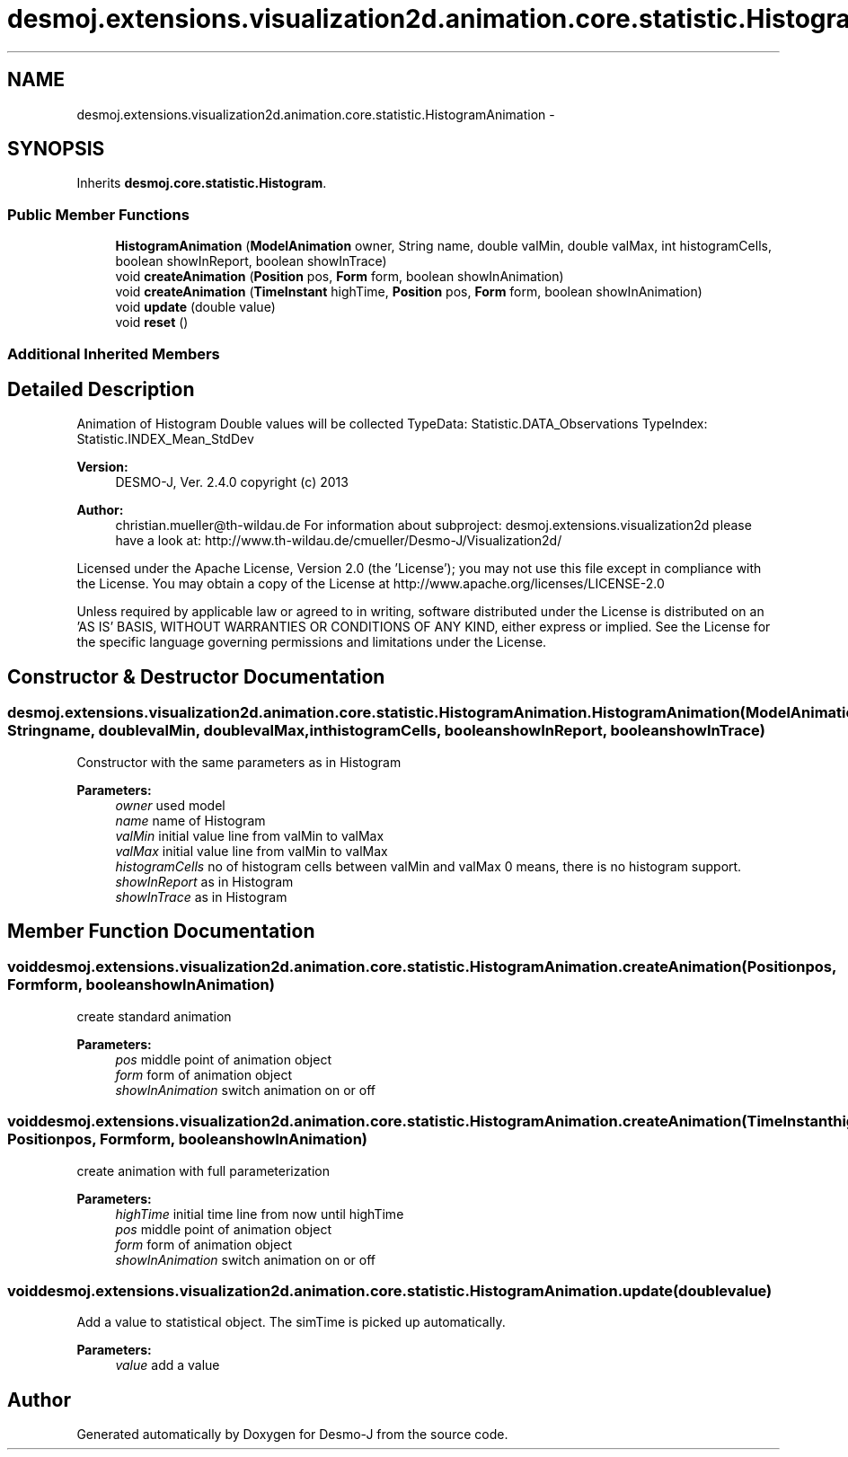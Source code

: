 .TH "desmoj.extensions.visualization2d.animation.core.statistic.HistogramAnimation" 3 "Wed Dec 4 2013" "Version 1.0" "Desmo-J" \" -*- nroff -*-
.ad l
.nh
.SH NAME
desmoj.extensions.visualization2d.animation.core.statistic.HistogramAnimation \- 
.SH SYNOPSIS
.br
.PP
.PP
Inherits \fBdesmoj\&.core\&.statistic\&.Histogram\fP\&.
.SS "Public Member Functions"

.in +1c
.ti -1c
.RI "\fBHistogramAnimation\fP (\fBModelAnimation\fP owner, String name, double valMin, double valMax, int histogramCells, boolean showInReport, boolean showInTrace)"
.br
.ti -1c
.RI "void \fBcreateAnimation\fP (\fBPosition\fP pos, \fBForm\fP form, boolean showInAnimation)"
.br
.ti -1c
.RI "void \fBcreateAnimation\fP (\fBTimeInstant\fP highTime, \fBPosition\fP pos, \fBForm\fP form, boolean showInAnimation)"
.br
.ti -1c
.RI "void \fBupdate\fP (double value)"
.br
.ti -1c
.RI "void \fBreset\fP ()"
.br
.in -1c
.SS "Additional Inherited Members"
.SH "Detailed Description"
.PP 
Animation of Histogram Double values will be collected TypeData: Statistic\&.DATA_Observations TypeIndex: Statistic\&.INDEX_Mean_StdDev
.PP
\fBVersion:\fP
.RS 4
DESMO-J, Ver\&. 2\&.4\&.0 copyright (c) 2013 
.RE
.PP
\fBAuthor:\fP
.RS 4
christian.mueller@th-wildau.de For information about subproject: desmoj\&.extensions\&.visualization2d please have a look at: http://www.th-wildau.de/cmueller/Desmo-J/Visualization2d/
.RE
.PP
Licensed under the Apache License, Version 2\&.0 (the 'License'); you may not use this file except in compliance with the License\&. You may obtain a copy of the License at http://www.apache.org/licenses/LICENSE-2.0
.PP
Unless required by applicable law or agreed to in writing, software distributed under the License is distributed on an 'AS IS' BASIS, WITHOUT WARRANTIES OR CONDITIONS OF ANY KIND, either express or implied\&. See the License for the specific language governing permissions and limitations under the License\&. 
.SH "Constructor & Destructor Documentation"
.PP 
.SS "desmoj\&.extensions\&.visualization2d\&.animation\&.core\&.statistic\&.HistogramAnimation\&.HistogramAnimation (\fBModelAnimation\fPowner, Stringname, doublevalMin, doublevalMax, inthistogramCells, booleanshowInReport, booleanshowInTrace)"
Constructor with the same parameters as in Histogram 
.PP
\fBParameters:\fP
.RS 4
\fIowner\fP used model 
.br
\fIname\fP name of Histogram 
.br
\fIvalMin\fP initial value line from valMin to valMax 
.br
\fIvalMax\fP initial value line from valMin to valMax 
.br
\fIhistogramCells\fP no of histogram cells between valMin and valMax 0 means, there is no histogram support\&. 
.br
\fIshowInReport\fP as in Histogram 
.br
\fIshowInTrace\fP as in Histogram 
.RE
.PP

.SH "Member Function Documentation"
.PP 
.SS "void desmoj\&.extensions\&.visualization2d\&.animation\&.core\&.statistic\&.HistogramAnimation\&.createAnimation (\fBPosition\fPpos, \fBForm\fPform, booleanshowInAnimation)"
create standard animation 
.PP
\fBParameters:\fP
.RS 4
\fIpos\fP middle point of animation object 
.br
\fIform\fP form of animation object 
.br
\fIshowInAnimation\fP switch animation on or off 
.RE
.PP

.SS "void desmoj\&.extensions\&.visualization2d\&.animation\&.core\&.statistic\&.HistogramAnimation\&.createAnimation (\fBTimeInstant\fPhighTime, \fBPosition\fPpos, \fBForm\fPform, booleanshowInAnimation)"
create animation with full parameterization 
.PP
\fBParameters:\fP
.RS 4
\fIhighTime\fP initial time line from now until highTime 
.br
\fIpos\fP middle point of animation object 
.br
\fIform\fP form of animation object 
.br
\fIshowInAnimation\fP switch animation on or off 
.RE
.PP

.SS "void desmoj\&.extensions\&.visualization2d\&.animation\&.core\&.statistic\&.HistogramAnimation\&.update (doublevalue)"
Add a value to statistical object\&. The simTime is picked up automatically\&. 
.PP
\fBParameters:\fP
.RS 4
\fIvalue\fP add a value 
.RE
.PP


.SH "Author"
.PP 
Generated automatically by Doxygen for Desmo-J from the source code\&.
